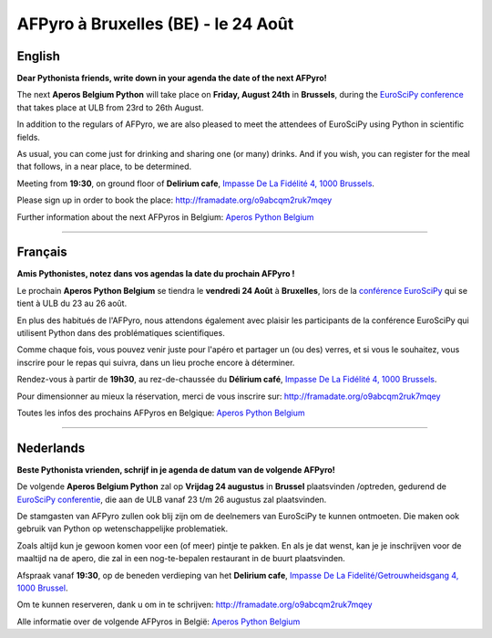 AFPyro à Bruxelles (BE) - le 24 Août
====================================

English
-------

**Dear Pythonista friends, write down in your agenda the date of the next AFPyro!**

The next **Aperos Belgium Python** will take place on **Friday, August 24th** in **Brussels**, during the `EuroSciPy conference <http://www.euroscipy.org/>`_ that takes place at ULB from 23rd to 26th August.

In addition to the regulars of AFPyro, we are also pleased to meet the attendees of EuroSciPy using Python in scientific fields.

As usual, you can come just for drinking and sharing one (or many) drinks. And if you wish, you can register for the meal that follows, in a near place, to be determined.

Meeting from **19:30**, on ground floor of **Delirium cafe**, `Impasse De La Fidélité 4, 1000 Brussels <http://osm.org/go/0EoTgZPpj->`_.

Please sign up in order to book the place:
http://framadate.org/o9abcqm2ruk7mqey

Further information about the next AFPyros in Belgium: `Aperos Python Belgium <https://groups.google.com/group/afpyro-be/about?hl=en&noredirect=true>`_

--------------------------------------------

Français
--------

**Amis Pythonistes, notez dans vos agendas la date du prochain AFPyro !**

Le prochain **Aperos Python Belgium** se tiendra le **vendredi 24 Août** à **Bruxelles**, lors de la `conférence EuroSciPy <http://www.euroscipy.org/>`_ qui se tient à ULB du 23 au 26 août.

En plus des habitués de l'AFPyro, nous attendons également avec plaisir les participants de la conférence EuroSciPy qui utilisent Python dans des problématiques scientifiques.

Comme chaque fois, vous pouvez venir juste pour l'apéro et partager un (ou des) verres, et si vous le souhaitez, vous inscrire pour le repas qui suivra, dans un lieu proche encore à déterminer.

Rendez-vous à partir de **19h30**, au rez-de-chaussée du **Délirium café**, `Impasse De La Fidélité 4, 1000 Brussels <http://osm.org/go/0EoTgZPpj->`_.

Pour dimensionner au mieux la réservation, merci de vous inscrire sur:
http://framadate.org/o9abcqm2ruk7mqey

Toutes les infos des prochains AFPyros en Belgique: `Aperos Python Belgium <https://groups.google.com/group/afpyro-be/about?hl=en&noredirect=true>`_

--------------------------------------------

Nederlands
----------

**Beste Pythonista vrienden, schrijf in je agenda de datum van de volgende AFPyro!**

De volgende **Aperos Belgium Python** zal op **Vrijdag 24 augustus** in **Brussel** plaatsvinden /optreden, gedurend de `EuroSciPy conferentie <http://www.euroscipy.org/>`_, die aan de ULB vanaf 23 t/m 26 augustus zal plaatsvinden.

De stamgasten van AFPyro zullen ook blij zijn om de deelnemers van EuroSciPy te kunnen ontmoeten. Die maken ook gebruik van Python op wetenschappelijke problematiek.

Zoals altijd kun je gewoon komen voor een (of meer) pintje te pakken. En als je dat wenst, kan je je inschrijven voor de maaltijd na de apero, die zal in een nog-te-bepalen restaurant in de buurt plaatsvinden.

Afspraak vanaf **19:30**, op de beneden verdieping van het **Delirium cafe**, `Impasse De La Fidelité/Getrouwheidsgang 4, 1000 Brussel <http://osm.org/go/0EoTgZPpj->`_.

Om te kunnen reserveren, dank u om in te schrijven:
http://framadate.org/o9abcqm2ruk7mqey

Alle informatie over de volgende AFPyros in België: `Aperos Python Belgium <https://groups.google.com/group/afpyro-be/about?hl=en&noredirect=true>`_
